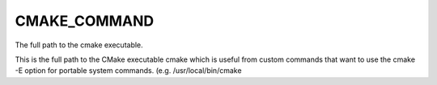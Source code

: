 CMAKE_COMMAND
-------------

The full path to the cmake executable.

This is the full path to the CMake executable cmake which is useful
from custom commands that want to use the cmake -E option for portable
system commands.  (e.g.  /usr/local/bin/cmake

